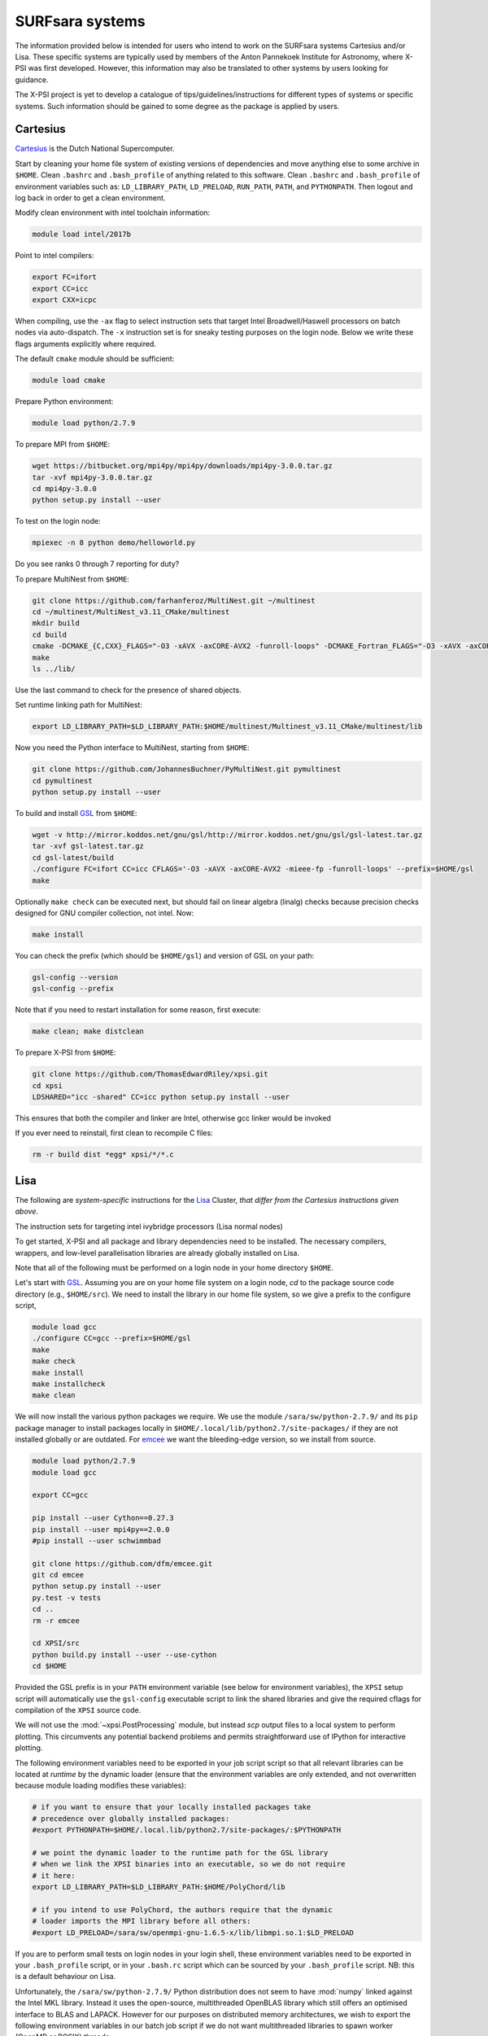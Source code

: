 .. _surfsystems:

SURFsara systems
================

The information provided below is intended for users who intend to work on the
SURFsara systems Cartesius and/or Lisa. These specific systems are typically
used by members of the Anton Pannekoek Institute for Astronomy, where X-PSI
was first developed. However, this information may also be translated to
other systems by users looking for guidance.

The X-PSI project is yet to develop a catalogue of tips/guidelines/instructions
for different types of systems or specific systems. Such information should be
gained to some degree as the package is applied by users.

Cartesius
---------

`Cartesius <https://userinfo.surfsara.nl/systems/cartesius>`_ is the Dutch National
Supercomputer.

Start by cleaning your home file system of existing versions of dependencies
and move anything else to some archive in ``$HOME``. Clean ``.bashrc`` and
``.bash_profile`` of anything related to this software. Clean ``.bashrc`` and
``.bash_profile`` of environment variables such as: ``LD_LIBRARY_PATH``,
``LD_PRELOAD``, ``RUN_PATH``, ``PATH``, and ``PYTHONPATH``. Then logout and
log back in order to get a clean environment.

Modify clean environment with intel toolchain information:

.. code-block:: bash

    module load intel/2017b

Point to intel compilers:

.. code-block:: bash

    export FC=ifort
    export CC=icc
    export CXX=icpc

When compiling, use the ``-ax`` flag to select instruction sets that target
Intel Broadwell/Haswell processors on batch nodes via auto-dispatch.
The ``-x`` instruction set is for sneaky testing purposes on the login node.
Below we write these flags arguments explicitly where required.

The default ``cmake`` module should be sufficient:

.. code-block:: bash

    module load cmake

Prepare Python environment:

.. code-block:: bash

    module load python/2.7.9

To prepare MPI from ``$HOME``:

.. code-block:: bash

    wget https://bitbucket.org/mpi4py/mpi4py/downloads/mpi4py-3.0.0.tar.gz
    tar -xvf mpi4py-3.0.0.tar.gz
    cd mpi4py-3.0.0
    python setup.py install --user

To test on the login node:

.. code-block:: bash

    mpiexec -n 8 python demo/helloworld.py

Do you see ranks 0 through 7 reporting for duty?

To prepare MultiNest from ``$HOME``:

.. code-block:: bash

    git clone https://github.com/farhanferoz/MultiNest.git ~/multinest
    cd ~/multinest/MultiNest_v3.11_CMake/multinest
    mkdir build
    cd build
    cmake -DCMAKE_{C,CXX}_FLAGS="-O3 -xAVX -axCORE-AVX2 -funroll-loops" -DCMAKE_Fortran_FLAGS="-O3 -xAVX -axCORE-AVX2 -funroll-loops" ..
    make
    ls ../lib/

Use the last command to check for the presence of shared objects.

Set runtime linking path for MultiNest:

.. code-block:: bash

    export LD_LIBRARY_PATH=$LD_LIBRARY_PATH:$HOME/multinest/Multinest_v3.11_CMake/multinest/lib

Now you need the Python interface to MultiNest, starting from ``$HOME``:

.. code-block:: bash

    git clone https://github.com/JohannesBuchner/PyMultiNest.git pymultinest
    cd pymultinest
    python setup.py install --user

To build and install GSL_ from ``$HOME``:

.. code-block:: bash

    wget -v http://mirror.koddos.net/gnu/gsl/http://mirror.koddos.net/gnu/gsl/gsl-latest.tar.gz
    tar -xvf gsl-latest.tar.gz
    cd gsl-latest/build
    ./configure FC=ifort CC=icc CFLAGS='-O3 -xAVX -axCORE-AVX2 -mieee-fp -funroll-loops' --prefix=$HOME/gsl
    make

Optionally ``make check`` can be executed next, but should fail on linear
algebra (linalg) checks because precision checks designed for GNU compiler
collection, not intel. Now:

.. code-block:: bash

    make install

You can check the prefix (which should be ``$HOME/gsl``) and version of GSL
on your path:

.. code-block:: bash

    gsl-config --version
    gsl-config --prefix

Note that if you need to restart installation for some reason, first execute:

.. code-block:: bash

    make clean; make distclean

To prepare X-PSI from ``$HOME``:

.. code-block:: bash

    git clone https://github.com/ThomasEdwardRiley/xpsi.git
    cd xpsi
    LDSHARED="icc -shared" CC=icc python setup.py install --user

This ensures that both the compiler and linker are Intel, otherwise gcc linker
would be invoked

If you ever need to reinstall, first clean to recompile C files:

.. code-block:: bash

    rm -r build dist *egg* xpsi/*/*.c

Lisa
----

The following are *system-specific* instructions for the
`Lisa <https://userinfo.surfsara.nl/systems/lisa>`_ Cluster, *that differ from
the Cartesius instructions given above*.

The instruction sets for targeting intel ivybridge processors (Lisa normal nodes)

To get started, X-PSI and all package and library dependencies need to be
installed. The necessary compilers, wrappers, and low-level parallelisation
libraries are already globally installed on Lisa.

Note that all of the following must be performed on a login node in your
home directory ``$HOME``.

.. _GSL: https://www.gnu.org/software/gsl/

Let's start with GSL_. Assuming you are on your home file system on a login
node, `cd` to the package source code directory (e.g., ``$HOME/src``).
We need to install the library in our home file system, so we give a prefix to
the configure script, 

.. code-block:: bash

    module load gcc
    ./configure CC=gcc --prefix=$HOME/gsl
    make
    make check
    make install
    make installcheck
    make clean

We will now install the various python packages we require. We use the module
``/sara/sw/python-2.7.9/`` and its ``pip`` package manager to install packages
locally in ``$HOME/.local/lib/python2.7/site-packages/`` if they are not
installed globally or are outdated. For emcee_ we want the bleeding-edge
version, so we install from source.

.. _emcee: http://emcee.readthedocs.io/en/latest/

.. code-block:: bash

    module load python/2.7.9
    module load gcc

    export CC=gcc

    pip install --user Cython==0.27.3
    pip install --user mpi4py==2.0.0
    #pip install --user schwimmbad

    git clone https://github.com/dfm/emcee.git
    git cd emcee
    python setup.py install --user
    py.test -v tests
    cd ..
    rm -r emcee

    cd XPSI/src
    python build.py install --user --use-cython
    cd $HOME

Provided the GSL prefix is in your ``PATH`` environment variable (see below for
environment variables), the ``XPSI`` setup script will automatically use
the ``gsl-config`` executable script to link the shared libraries and give the
required cflags for compilation of the ``XPSI`` source code.

We will not use the :mod:`~xpsi.PostProcessing` module, but instead
`scp` output files to a local system to perform plotting.
This circumvents any potential backend problems and permits straightforward
use of IPython for interactive plotting.

.. We will now install `PolyChord`_. Untar the source code archive and `cd` into
    it. Edit the ``PyPolyChord`` target in the ``Makefile``:
    .. code-block:: bash
        PyPolyChord: environment $(LIB_DIR)/libchord.so
            python setup.py install --user
    .. code-block:: bash
        module load python/2.7.9
        module load openmpi/gnu
        #optionally DEBUG=1
        make PyPolyChord MPI=1 COMPILER_TYPE=gnu
        make clean

The following environment variables need to be exported in your job script
script so that all relevant libraries can be located at *runtime* by the
dynamic loader (ensure that the environment variables are only extended, and
not overwritten because module loading modifies these variables):

.. code-block:: bash

    # if you want to ensure that your locally installed packages take
    # precedence over globally installed packages:
    #export PYTHONPATH=$HOME/.local.lib/python2.7/site-packages/:$PYTHONPATH

    # we point the dynamic loader to the runtime path for the GSL library
    # when we link the XPSI binaries into an executable, so we do not require
    # it here:
    export LD_LIBRARY_PATH=$LD_LIBRARY_PATH:$HOME/PolyChord/lib

    # if you intend to use PolyChord, the authors require that the dynamic
    # loader imports the MPI library before all others:
    #export LD_PRELOAD=/sara/sw/openmpi-gnu-1.6.5-x/lib/libmpi.so.1:$LD_PRELOAD

If you are to perform small tests on login nodes in your login shell, these
environment variables need to be exported in your ``.bash_profile`` script, or
in your ``.bash.rc`` script which can be sourced by your ``.bash_profile``
script. NB: this is a default behaviour on Lisa.

Unfortunately, the ``/sara/sw/python-2.7.9/`` Python distribution does not
seem to have :mod:`numpy` linked against the Intel MKL library. Instead it
uses the open-source, multithreaded OpenBLAS library which still offers an
optimised interface to BLAS and LAPACK. However for our purposes on distributed
memory architectures, we  wish to export the following environment variables
in our batch job script if we do not want multithreaded libraries to spawn
worker (OpenMP or POSIX) threads:

.. code-block:: bash

    export OMP_NUM_THREADS=1
    export GOTO_NUM_THREADS=1
    export OPENBLAS_NUM_THREADS=1
    export MKL_NUM_THREADS=1

If we instruct our likelihood evaluation object to OpenMP multithread, local
multithreading regions are used which do not use the ``OMP_NUM_THREADS``
environment variable, so we can invariantly export it as above. However, the
``MKL_NUM_THREADS`` environment variable should either not be exported (in
which case the ``OMP_NUM_THREADS`` variable is used) or increased so that 
:mod:`numpy` can multithread outside of the our local multithreading regions
in the low-level ``XPSI`` source code.

Note that OpenBLAS may not be compiled against the OpenMP library but use
Pthreads. If :mod:`numpy` *is* linked against MKL, we have covered all
possibilities because MKL whilst uses OpenMP threading but the
``MKL_NUM_THREADS`` environment variable takes precedence if set and thus we
ensure it is set to one.

The GSL library we installed (see above) is not a parallel library itself,
and actually supplies a low-level layer of its own as a CBLAS implementation.
This may be replaced with an optimised implementation, in which case the
question of nested multithreading arises. The OpenBLAS and MKL implementations
can detect whether library calls are made within OpenMP-parallel regions of
the ``XPSI`` source code provided the same threading library is used: e.g.,
OpenBLAS compiled with ``USE_OPENMP=1``, or ``XPSI`` compiled with an Intel
compiler and linked against MKL.


